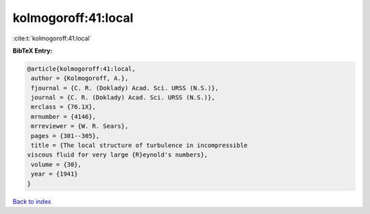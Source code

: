 kolmogoroff:41:local
====================

:cite:t:`kolmogoroff:41:local`

**BibTeX Entry:**

.. code-block:: bibtex

   @article{kolmogoroff:41:local,
    author = {Kolmogoroff, A.},
    fjournal = {C. R. (Doklady) Acad. Sci. URSS (N.S.)},
    journal = {C. R. (Doklady) Acad. Sci. URSS (N.S.)},
    mrclass = {76.1X},
    mrnumber = {4146},
    mrreviewer = {W. R. Sears},
    pages = {301--305},
    title = {The local structure of turbulence in incompressible
   viscous fluid for very large {R}eynold's numbers},
    volume = {30},
    year = {1941}
   }

`Back to index <../By-Cite-Keys.html>`__
